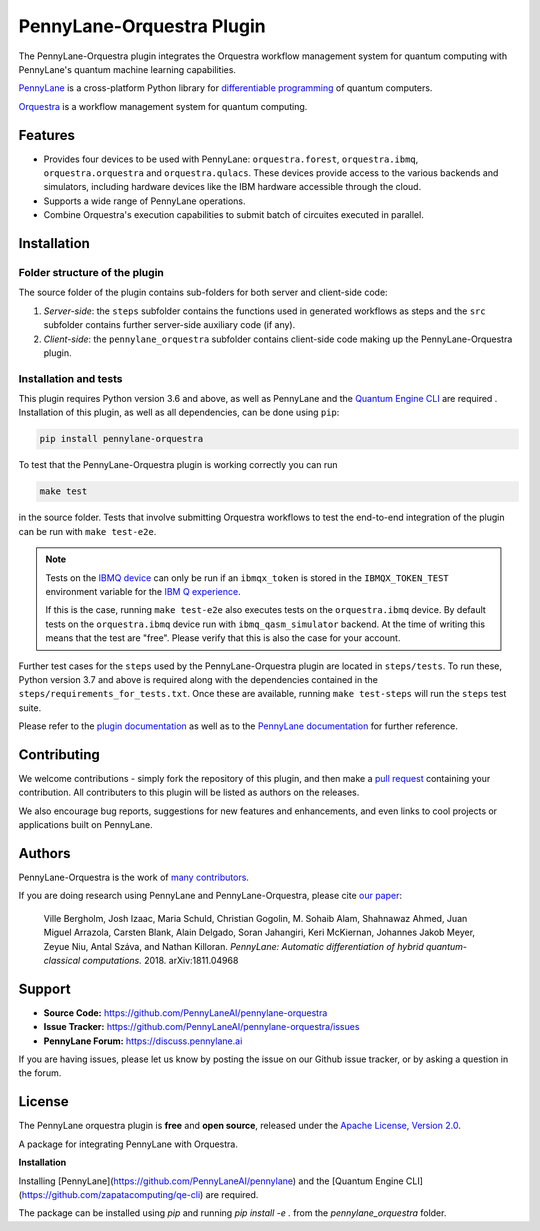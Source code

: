 PennyLane-Orquestra Plugin
##########################

.. image:: https://img.shields.io/github/workflow/status/PennyLaneAI/pennylane-orquestra/Tests/master?logo=github&style=flat-square
    :alt: GitHub Workflow Status (branch)
    :target: https://github.com/PennyLaneAI/pennylane-orquestra/actions?query=workflow%3ATests

.. image:: https://img.shields.io/codecov/c/github/PennyLaneAI/pennylane-orquestra/master.svg?logo=codecov&style=flat-square
    :alt: Codecov coverage
    :target: https://codecov.io/gh/PennyLaneAI/pennylane-orquestra

.. image:: https://img.shields.io/codefactor/grade/github/PennyLaneAI/pennylane-orquestra/master?logo=codefactor&style=flat-square
    :alt: CodeFactor Grade
    :target: https://www.codefactor.io/repository/github/pennylaneai/pennylane-orquestra

.. image:: https://img.shields.io/readthedocs/pennylane-orquestra.svg?logo=read-the-docs&style=flat-square
    :alt: Read the Docs
    :target: https://pennylaneorquestra.readthedocs.io

.. image:: https://img.shields.io/pypi/v/PennyLane-orquestra.svg?style=flat-square
    :alt: PyPI
    :target: https://pypi.org/project/PennyLane-orquestra

.. image:: https://img.shields.io/pypi/pyversions/PennyLane-orquestra.svg?style=flat-square
    :alt: PyPI - Python Version
    :target: https://pypi.org/project/PennyLane-orquestra

.. header-start-inclusion-marker-do-not-remove

The PennyLane-Orquestra plugin integrates the Orquestra workflow management
system for quantum computing with PennyLane's quantum machine learning
capabilities.

`PennyLane <https://pennylane.readthedocs.io>`_ is a cross-platform Python
library for `differentiable programming
<https://en.wikipedia.org/wiki/Differentiable_programming>`_ of quantum
computers.

`Orquestra <https://www.orquestra.io/>`_ is a workflow management system for quantum computing.

.. header-end-inclusion-marker-do-not-remove

Features
========

* Provides four devices to be used with PennyLane: ``orquestra.forest``,
  ``orquestra.ibmq``, ``orquestra.orquestra`` and ``orquestra.qulacs``.
  These devices provide access to the various backends and simulators,
  including hardware devices like the IBM hardware accessible through the
  cloud.

* Supports a wide range of PennyLane operations.

* Combine Orquestra's execution capabilities to submit batch of circuites
  executed in parallel.

.. installation-start-inclusion-marker-do-not-remove

Installation
============

Folder structure of the plugin
~~~~~~~~~~~~~~~~~~~~~~~~~~~~~~

The source folder of the plugin contains sub-folders for both server and
client-side code:

1. *Server-side*: the ``steps`` subfolder contains the functions used in
   generated workflows as steps and the ``src`` subfolder contains further
   server-side auxiliary code (if any).

2. *Client-side*: the ``pennylane_orquestra`` subfolder contains client-side
   code making up the PennyLane-Orquestra plugin.

Installation and tests
~~~~~~~~~~~~~~~~~~~~~~

This plugin requires Python version 3.6 and above, as well as PennyLane and the `Quantum Engine CLI <https://github.com/zapatacomputing/qe-cli>`_ are required .
Installation of this plugin, as well as all dependencies, can be done using ``pip``:

.. code-block:: bash

    pip install pennylane-orquestra

To test that the PennyLane-Orquestra plugin is working correctly you can run

.. code-block:: bash

    make test

in the source folder. Tests that involve submitting Orquestra workflows to test
the end-to-end integration of the plugin can be run with ``make test-e2e``.

.. note::

    Tests on the `IBMQ device
    <https://pennylaneorquestra.readthedocs.io/en/latest/devices/ibmq.html>`_
    can only be run if an ``ibmqx_token`` is stored in the ``IBMQX_TOKEN_TEST``
    environment variable for the `IBM Q experience
    <https://quantum-computing.ibm.com/>`_.

    If this is the case, running ``make test-e2e`` also executes tests on the
    ``orquestra.ibmq`` device.  By default tests on the ``orquestra.ibmq``
    device run with ``ibmq_qasm_simulator`` backend. At the time of writing
    this means that the test are "free". Please verify that this is also the
    case for your account.

Further test cases for the ``steps`` used by the PennyLane-Orquestra plugin are
located in ``steps/tests``. To run these, Python version 3.7 and above is
required along with the dependencies contained in the
``steps/requirements_for_tests.txt``. Once these are available, running ``make
test-steps`` will run the ``steps`` test suite.

.. installation-end-inclusion-marker-do-not-remove

Please refer to the `plugin documentation <https://pennylaneorquestra.readthedocs.io/>`_ as
well as to the `PennyLane documentation <https://pennylane.readthedocs.io/>`_ for further reference.

Contributing
============

We welcome contributions - simply fork the repository of this plugin, and then make a
`pull request <https://help.github.com/articles/about-pull-requests/>`_ containing your contribution.
All contributers to this plugin will be listed as authors on the releases.

We also encourage bug reports, suggestions for new features and enhancements, and even links to cool projects
or applications built on PennyLane.

Authors
=======

PennyLane-Orquestra is the work of `many contributors <https://github.com/PennyLaneAI/pennylane-orquestra/graphs/contributors>`_.

If you are doing research using PennyLane and PennyLane-Orquestra, please cite `our paper <https://arxiv.org/abs/1811.04968>`_:

    Ville Bergholm, Josh Izaac, Maria Schuld, Christian Gogolin, M. Sohaib Alam, Shahnawaz Ahmed,
    Juan Miguel Arrazola, Carsten Blank, Alain Delgado, Soran Jahangiri, Keri McKiernan, Johannes Jakob Meyer,
    Zeyue Niu, Antal Száva, and Nathan Killoran.
    *PennyLane: Automatic differentiation of hybrid quantum-classical computations.* 2018. arXiv:1811.04968

.. support-start-inclusion-marker-do-not-remove

Support
=======

- **Source Code:** https://github.com/PennyLaneAI/pennylane-orquestra
- **Issue Tracker:** https://github.com/PennyLaneAI/pennylane-orquestra/issues
- **PennyLane Forum:** https://discuss.pennylane.ai

If you are having issues, please let us know by posting the issue on our Github issue tracker, or
by asking a question in the forum.

.. support-end-inclusion-marker-do-not-remove
.. license-start-inclusion-marker-do-not-remove

License
=======

The PennyLane orquestra plugin is **free** and **open source**, released under
the `Apache License, Version 2.0 <https://www.apache.org/licenses/LICENSE-2.0>`_.

.. license-end-inclusion-marker-do-not-remove

A package for integrating PennyLane with Orquestra.

**Installation**

Installing [PennyLane](https://github.com/PennyLaneAI/pennylane) and the [Quantum Engine CLI](https://github.com/zapatacomputing/qe-cli) are required.

The package can be installed using `pip` and running `pip install -e .` from
the `pennylane_orquestra` folder.
